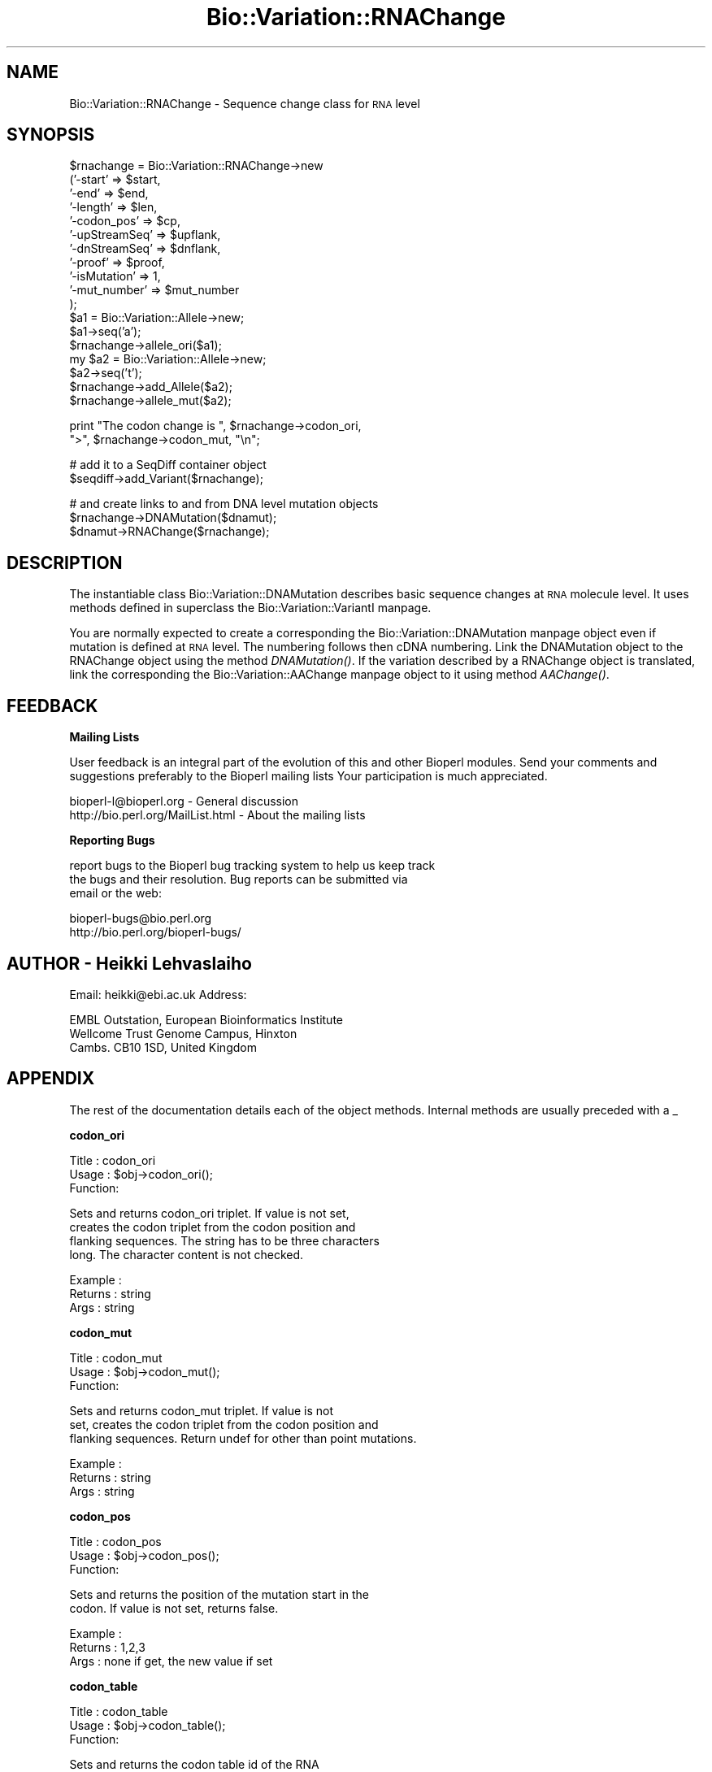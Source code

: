 .\" Automatically generated by Pod::Man version 1.02
.\" Wed Jun 27 13:31:02 2001
.\"
.\" Standard preamble:
.\" ======================================================================
.de Sh \" Subsection heading
.br
.if t .Sp
.ne 5
.PP
\fB\\$1\fR
.PP
..
.de Sp \" Vertical space (when we can't use .PP)
.if t .sp .5v
.if n .sp
..
.de Ip \" List item
.br
.ie \\n(.$>=3 .ne \\$3
.el .ne 3
.IP "\\$1" \\$2
..
.de Vb \" Begin verbatim text
.ft CW
.nf
.ne \\$1
..
.de Ve \" End verbatim text
.ft R

.fi
..
.\" Set up some character translations and predefined strings.  \*(-- will
.\" give an unbreakable dash, \*(PI will give pi, \*(L" will give a left
.\" double quote, and \*(R" will give a right double quote.  | will give a
.\" real vertical bar.  \*(C+ will give a nicer C++.  Capital omega is used
.\" to do unbreakable dashes and therefore won't be available.  \*(C` and
.\" \*(C' expand to `' in nroff, nothing in troff, for use with C<>
.tr \(*W-|\(bv\*(Tr
.ds C+ C\v'-.1v'\h'-1p'\s-2+\h'-1p'+\s0\v'.1v'\h'-1p'
.ie n \{\
.    ds -- \(*W-
.    ds PI pi
.    if (\n(.H=4u)&(1m=24u) .ds -- \(*W\h'-12u'\(*W\h'-12u'-\" diablo 10 pitch
.    if (\n(.H=4u)&(1m=20u) .ds -- \(*W\h'-12u'\(*W\h'-8u'-\"  diablo 12 pitch
.    ds L" ""
.    ds R" ""
.    ds C` `
.    ds C' '
'br\}
.el\{\
.    ds -- \|\(em\|
.    ds PI \(*p
.    ds L" ``
.    ds R" ''
'br\}
.\"
.\" If the F register is turned on, we'll generate index entries on stderr
.\" for titles (.TH), headers (.SH), subsections (.Sh), items (.Ip), and
.\" index entries marked with X<> in POD.  Of course, you'll have to process
.\" the output yourself in some meaningful fashion.
.if \nF \{\
.    de IX
.    tm Index:\\$1\t\\n%\t"\\$2"
.    .
.    nr % 0
.    rr F
.\}
.\"
.\" For nroff, turn off justification.  Always turn off hyphenation; it
.\" makes way too many mistakes in technical documents.
.hy 0
.if n .na
.\"
.\" Accent mark definitions (@(#)ms.acc 1.5 88/02/08 SMI; from UCB 4.2).
.\" Fear.  Run.  Save yourself.  No user-serviceable parts.
.bd B 3
.    \" fudge factors for nroff and troff
.if n \{\
.    ds #H 0
.    ds #V .8m
.    ds #F .3m
.    ds #[ \f1
.    ds #] \fP
.\}
.if t \{\
.    ds #H ((1u-(\\\\n(.fu%2u))*.13m)
.    ds #V .6m
.    ds #F 0
.    ds #[ \&
.    ds #] \&
.\}
.    \" simple accents for nroff and troff
.if n \{\
.    ds ' \&
.    ds ` \&
.    ds ^ \&
.    ds , \&
.    ds ~ ~
.    ds /
.\}
.if t \{\
.    ds ' \\k:\h'-(\\n(.wu*8/10-\*(#H)'\'\h"|\\n:u"
.    ds ` \\k:\h'-(\\n(.wu*8/10-\*(#H)'\`\h'|\\n:u'
.    ds ^ \\k:\h'-(\\n(.wu*10/11-\*(#H)'^\h'|\\n:u'
.    ds , \\k:\h'-(\\n(.wu*8/10)',\h'|\\n:u'
.    ds ~ \\k:\h'-(\\n(.wu-\*(#H-.1m)'~\h'|\\n:u'
.    ds / \\k:\h'-(\\n(.wu*8/10-\*(#H)'\z\(sl\h'|\\n:u'
.\}
.    \" troff and (daisy-wheel) nroff accents
.ds : \\k:\h'-(\\n(.wu*8/10-\*(#H+.1m+\*(#F)'\v'-\*(#V'\z.\h'.2m+\*(#F'.\h'|\\n:u'\v'\*(#V'
.ds 8 \h'\*(#H'\(*b\h'-\*(#H'
.ds o \\k:\h'-(\\n(.wu+\w'\(de'u-\*(#H)/2u'\v'-.3n'\*(#[\z\(de\v'.3n'\h'|\\n:u'\*(#]
.ds d- \h'\*(#H'\(pd\h'-\w'~'u'\v'-.25m'\f2\(hy\fP\v'.25m'\h'-\*(#H'
.ds D- D\\k:\h'-\w'D'u'\v'-.11m'\z\(hy\v'.11m'\h'|\\n:u'
.ds th \*(#[\v'.3m'\s+1I\s-1\v'-.3m'\h'-(\w'I'u*2/3)'\s-1o\s+1\*(#]
.ds Th \*(#[\s+2I\s-2\h'-\w'I'u*3/5'\v'-.3m'o\v'.3m'\*(#]
.ds ae a\h'-(\w'a'u*4/10)'e
.ds Ae A\h'-(\w'A'u*4/10)'E
.    \" corrections for vroff
.if v .ds ~ \\k:\h'-(\\n(.wu*9/10-\*(#H)'\s-2\u~\d\s+2\h'|\\n:u'
.if v .ds ^ \\k:\h'-(\\n(.wu*10/11-\*(#H)'\v'-.4m'^\v'.4m'\h'|\\n:u'
.    \" for low resolution devices (crt and lpr)
.if \n(.H>23 .if \n(.V>19 \
\{\
.    ds : e
.    ds 8 ss
.    ds o a
.    ds d- d\h'-1'\(ga
.    ds D- D\h'-1'\(hy
.    ds th \o'bp'
.    ds Th \o'LP'
.    ds ae ae
.    ds Ae AE
.\}
.rm #[ #] #H #V #F C
.\" ======================================================================
.\"
.IX Title "Bio::Variation::RNAChange 3"
.TH Bio::Variation::RNAChange 3 "perl v5.6.0" "2001-05-16" "User Contributed Perl Documentation"
.UC
.SH "NAME"
Bio::Variation::RNAChange \- Sequence change class for \s-1RNA\s0 level
.SH "SYNOPSIS"
.IX Header "SYNOPSIS"
.Vb 18
\&   $rnachange = Bio::Variation::RNAChange->new
\&       ('-start'         => $start,
\&        '-end'           => $end,
\&        '-length'        => $len,
\&        '-codon_pos'     => $cp,
\&        '-upStreamSeq'   => $upflank,
\&        '-dnStreamSeq'   => $dnflank,
\&        '-proof'         => $proof,
\&        '-isMutation'    => 1,
\&        '-mut_number'    => $mut_number
\&       );
\&   $a1 = Bio::Variation::Allele->new;
\&   $a1->seq('a');
\&   $rnachange->allele_ori($a1);
\&   my $a2 = Bio::Variation::Allele->new;
\&   $a2->seq('t');
\&   $rnachange->add_Allele($a2);
\&   $rnachange->allele_mut($a2);
.Ve
.Vb 2
\&   print "The codon change is ", $rnachange->codon_ori, 
\&       ">", $rnachange->codon_mut, "\en";
.Ve
.Vb 2
\&   # add it to a SeqDiff container object
\&   $seqdiff->add_Variant($rnachange);
.Ve
.Vb 3
\&   # and create links to and from DNA level mutation objects
\&   $rnachange->DNAMutation($dnamut);
\&   $dnamut->RNAChange($rnachange);
.Ve
.SH "DESCRIPTION"
.IX Header "DESCRIPTION"
The instantiable class Bio::Variation::DNAMutation describes basic
sequence changes at \s-1RNA\s0 molecule level. It uses methods defined in
superclass the Bio::Variation::VariantI manpage.
.PP
You are normally expected to create a corresponding
the Bio::Variation::DNAMutation manpage object even if mutation is defined at
\&\s-1RNA\s0 level. The numbering follows then cDNA numbering.  Link the
DNAMutation object to the RNAChange object using the method
\&\fIDNAMutation()\fR. If the variation described by a RNAChange object is
translated, link the corresponding the Bio::Variation::AAChange manpage object
to it using method \fIAAChange()\fR.
.SH "FEEDBACK"
.IX Header "FEEDBACK"
.Sh "Mailing Lists"
.IX Subsection "Mailing Lists"
User feedback is an integral part of the evolution of this and other
Bioperl modules. Send your comments and suggestions preferably to the 
Bioperl mailing lists  Your participation is much appreciated.
.PP
.Vb 2
\&  bioperl-l@bioperl.org                         - General discussion
\&  http://bio.perl.org/MailList.html             - About the mailing lists
.Ve
.Sh "Reporting Bugs"
.IX Subsection "Reporting Bugs"
report bugs to the Bioperl bug tracking system to help us keep track
 the bugs and their resolution.  Bug reports can be submitted via
 email or the web:
.PP
.Vb 2
\&  bioperl-bugs@bio.perl.org
\&  http://bio.perl.org/bioperl-bugs/
.Ve
.SH "AUTHOR \- Heikki Lehvaslaiho"
.IX Header "AUTHOR - Heikki Lehvaslaiho"
Email:  heikki@ebi.ac.uk
Address: 
.PP
.Vb 3
\&     EMBL Outstation, European Bioinformatics Institute
\&     Wellcome Trust Genome Campus, Hinxton
\&     Cambs. CB10 1SD, United Kingdom
.Ve
.SH "APPENDIX"
.IX Header "APPENDIX"
The rest of the documentation details each of the object
methods. Internal methods are usually preceded with a _
.Sh "codon_ori"
.IX Subsection "codon_ori"
.Vb 3
\& Title   : codon_ori
\& Usage   : $obj->codon_ori();
\& Function:
.Ve
.Vb 4
\&            Sets and returns codon_ori triplet.  If value is not set,
\&            creates the codon triplet from the codon position and
\&            flanking sequences.  The string has to be three characters
\&            long. The character content is not checked.
.Ve
.Vb 3
\& Example : 
\& Returns : string
\& Args    : string
.Ve
.Sh "codon_mut"
.IX Subsection "codon_mut"
.Vb 3
\& Title   : codon_mut
\& Usage   : $obj->codon_mut();
\& Function:
.Ve
.Vb 3
\&            Sets and returns codon_mut triplet.  If value is not
\&            set, creates the codon triplet from the codon position and
\&            flanking sequences. Return undef for other than point mutations.
.Ve
.Vb 3
\& Example : 
\& Returns : string
\& Args    : string
.Ve
.Sh "codon_pos"
.IX Subsection "codon_pos"
.Vb 3
\& Title   : codon_pos
\& Usage   : $obj->codon_pos();
\& Function:
.Ve
.Vb 2
\&            Sets and returns the position of the mutation start in the
\&            codon. If value is not set, returns false.
.Ve
.Vb 3
\& Example : 
\& Returns : 1,2,3
\& Args    : none if get, the new value if set
.Ve
.Sh "codon_table"
.IX Subsection "codon_table"
.Vb 3
\& Title   : codon_table
\& Usage   : $obj->codon_table();
\& Function:
.Ve
.Vb 2
\&            Sets and returns the codon table id of the RNA
\&            If value is not set, returns 1, 'universal' code, as the default.
.Ve
.Vb 3
\& Example : 
\& Returns : integer
\& Args    : none if get, the new value if set
.Ve
.Sh "DNAMutation"
.IX Subsection "DNAMutation"
.Vb 6
\& Title   : DNAMutation
\& Usage   : $mutobj = $obj->DNAMutation;
\&         : $mutobj = $obj->DNAMutation($objref);
\& Function: Returns or sets the link-reference to a mutation/change object.
\&           If there is no link, it will return undef
\& Returns : an obj_ref or undef
.Ve
.Sh "AAChange"
.IX Subsection "AAChange"
.Vb 6
\& Title   : AAChange
\& Usage   : $mutobj = $obj->AAChange;
\&         : $mutobj = $obj->AAChange($objref);
\& Function: Returns or sets the link-reference to a mutation/change object.
\&           If there is no link, it will return undef
\& Returns : an obj_ref or undef
.Ve
.Sh "exons_modified"
.IX Subsection "exons_modified"
.Vb 5
\& Title   : exons_modified
\& Usage   : $modified = $obj->exons_modified;
\&         : $modified = $obj->exons_modified(1);
\& Function: Returns or sets information (example: a simple boolean flag) about
\&           the modification of exons as a result of a mutation.
.Ve
.Sh "region"
.IX Subsection "region"
.Vb 3
\& Title   : region
\& Usage   : $obj->region();
\& Function:
.Ve
.Vb 3
\&            Sets and returns the name of the sequence region type or
\&            protein domain at this location.  If value is not set,
\&            returns false.
.Ve
.Vb 3
\& Example : 
\& Returns : string
\& Args    : string
.Ve
.Sh "cds_end"
.IX Subsection "cds_end"
.Vb 3
\& Title   : cds_end
\& Usage   : $cds_end = $obj->get_cds_end();
\& Function:
.Ve
.Vb 4
\&           Sets or returns the cds_end from the beginning of the DNA sequence
\&           to the coordinate start used to describe variants.
\&           Should be the location of the last nucleotide of the
\&           terminator codon of the gene.
.Ve
.Vb 3
\& Example : 
\& Returns : value of cds_end, a scalar
\& Args    :
.Ve
.Sh "label"
.IX Subsection "label"
.Vb 3
\& Title   : label
\& Usage   : $obj->label();
\& Function:
.Ve
.Vb 6
\&            Sets and returns mutation event label(s).  If value is not
\&            set, or no argument is given returns false.  Each
\&            instantiable subclass of L<Bio::Variation::VariantI> needs
\&            to implement this method. Valid values are listed in
\&            'Mutation event controlled vocabulary' in
\&            http://www.ebi.ac.uk/mutations/recommendations/mutevent.html.
.Ve
.Vb 3
\& Example : 
\& Returns : string
\& Args    : string
.Ve
.Sh "_change_codon_pos"
.IX Subsection "_change_codon_pos"
.Vb 3
\& Title   : _change_codon_pos
\& Usage   : $newCodonPos = _change_codon_pos($myCodonPos, 5)
\& Function:
.Ve
.Vb 1
\&           Keeps track of the codon position in a changeing sequence
.Ve
.Vb 3
\& Returns : codon_pos = integer 1, 2 or 3
\& Args    : valid codon position 
\&           signed integer offset to a new location in sequence
.Ve
